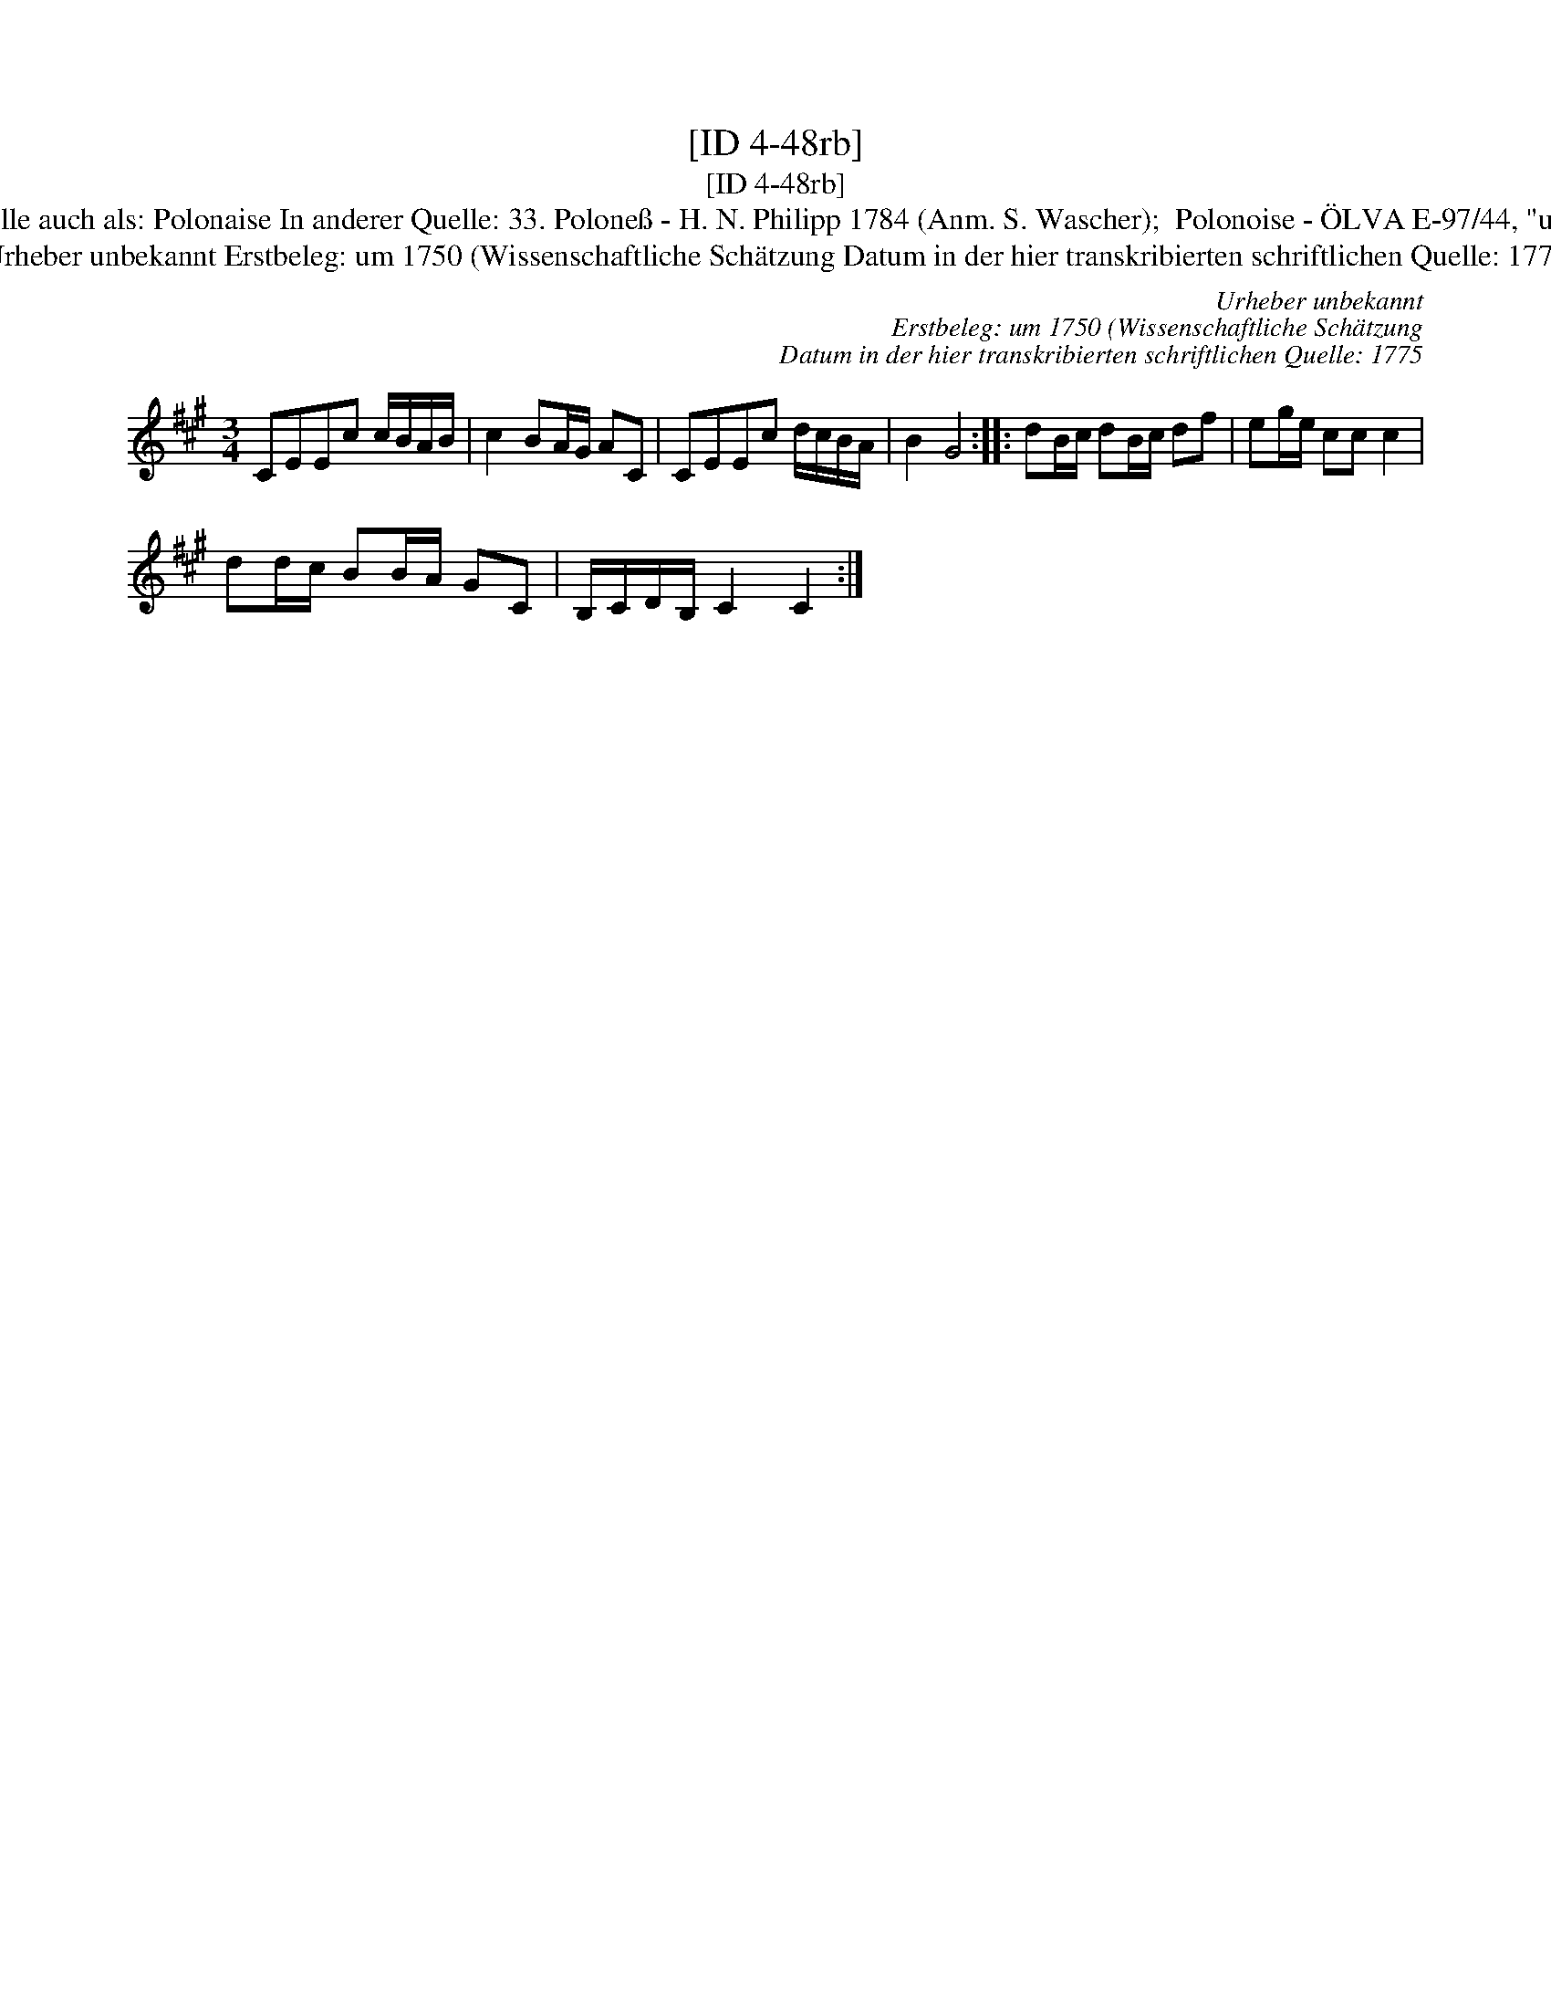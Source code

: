 X:1
T:[ID 4-48rb]
T:[ID 4-48rb]
T:Bezeichnung standardisiert: Polonaise Polonoise 11. In dieser Quelle auch als: Polonaise In anderer Quelle: 33. Polone\ss - H. N. Philipp 1784 (Anm. S. Wascher);  Polonoise - \"OLVA E-97/44, "um 1750") (Anm. S. Wascher); \"Ahnlich in dieser Quelle: ID 4-55v;
T:Urheber unbekannt Erstbeleg: um 1750 (Wissenschaftliche Sch\"atzung Datum in der hier transkribierten schriftlichen Quelle: 1775
C:Urheber unbekannt
C:Erstbeleg: um 1750 (Wissenschaftliche Sch\"atzung
C:Datum in der hier transkribierten schriftlichen Quelle: 1775
L:1/8
M:3/4
K:A
V:1 treble 
V:1
 CEEc c/B/A/B/ | c2 BA/G/ AC | CEEc d/c/B/A/ | B2 G4 :: dB/c/ dB/c/ df | eg/e/ cc c2 | %6
 dd/c/ BB/A/ GC | B,/C/D/B,/ C2 C2 :| %8

